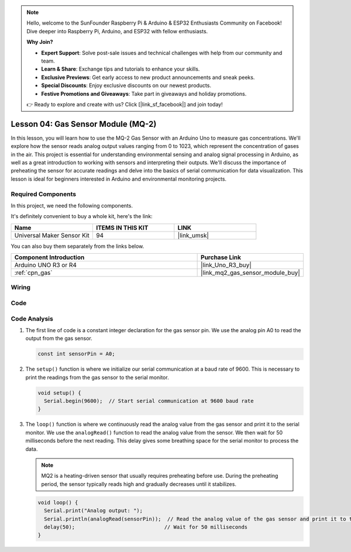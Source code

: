 .. note::

    Hello, welcome to the SunFounder Raspberry Pi & Arduino & ESP32 Enthusiasts Community on Facebook! Dive deeper into Raspberry Pi, Arduino, and ESP32 with fellow enthusiasts.

    **Why Join?**

    - **Expert Support**: Solve post-sale issues and technical challenges with help from our community and team.
    - **Learn & Share**: Exchange tips and tutorials to enhance your skills.
    - **Exclusive Previews**: Get early access to new product announcements and sneak peeks.
    - **Special Discounts**: Enjoy exclusive discounts on our newest products.
    - **Festive Promotions and Giveaways**: Take part in giveaways and holiday promotions.

    👉 Ready to explore and create with us? Click [|link_sf_facebook|] and join today!

.. _uno_lesson04_mq2:

Lesson 04: Gas Sensor Module (MQ-2)
============================================

In this lesson, you will learn how to use the MQ-2 Gas Sensor with an Arduino Uno to measure gas concentrations. We'll explore how the sensor reads analog output values ranging from 0 to 1023, which represent the concentration of gases in the air. This project is essential for understanding environmental sensing and analog signal processing in Arduino, as well as a great introduction to working with sensors and interpreting their outputs. We'll discuss the importance of preheating the sensor for accurate readings and delve into the basics of serial communication for data visualization. This lesson is ideal for beginners interested in Arduino and environmental monitoring projects.

Required Components
--------------------------

In this project, we need the following components. 

It's definitely convenient to buy a whole kit, here's the link: 

.. list-table::
    :widths: 20 20 20
    :header-rows: 1

    *   - Name	
        - ITEMS IN THIS KIT
        - LINK
    *   - Universal Maker Sensor Kit
        - 94
        - |link_umsk|

You can also buy them separately from the links below.

.. list-table::
    :widths: 30 10
    :header-rows: 1

    *   - Component Introduction
        - Purchase Link

    *   - Arduino UNO R3 or R4
        - |link_Uno_R3_buy|
    *   - :ref:`cpn_gas`
        - |link_mq2_gas_sensor_module_buy|


Wiring
---------------------------

.. image:: img/Lesson_04_mq2_sensor_circuit_uno_bb.png
    :width: 100%


Code
---------------------------

.. raw:: html

    <iframe src=https://create.arduino.cc/editor/sunfounder01/6af3295c-28dd-4319-8f26-587930ffd2ef/preview?embed style="height:510px;width:100%;margin:10px 0" frameborder=0></iframe>

Code Analysis
---------------------------

1. The first line of code is a constant integer declaration for the gas sensor pin. We use the analog pin A0 to read the output from the gas sensor.

   .. code-block:: arduino
   
      const int sensorPin = A0;

2. The ``setup()`` function is where we initialize our serial communication at a baud rate of 9600. This is necessary to print the readings from the gas sensor to the serial monitor.

   .. code-block:: arduino
   
      void setup() {
        Serial.begin(9600);  // Start serial communication at 9600 baud rate
      }

3. The ``loop()`` function is where we continuously read the analog value from the gas sensor and print it to the serial monitor. We use the ``analogRead()`` function to read the analog value from the sensor. We then wait for 50 milliseconds before the next reading. This delay gives some breathing space for the serial monitor to process the data.

   .. note:: 
   
     MQ2 is a heating-driven sensor that usually requires preheating before use. During the preheating period, the sensor typically reads high and gradually decreases until it stabilizes.

   .. code-block:: arduino
   
      void loop() {
        Serial.print("Analog output: ");
        Serial.println(analogRead(sensorPin));  // Read the analog value of the gas sensor and print it to the serial monitor
        delay(50);                             // Wait for 50 milliseconds
      }



